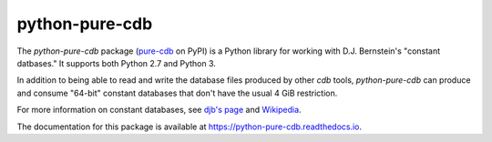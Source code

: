 python-pure-cdb
===============

.. image:: https://travis-ci.com/bbayles/python-pure-cdb.svg?branch=master
    :target: https://travis-ci.com/bbayles/python-pure-cdb

.. image:: https://readthedocs.org/projects/python-pure-cdb/badge/?version=latest
    :target: https://python-pure-cdb.readthedocs.io/en/latest/?badge=latest

The `python-pure-cdb` package (`pure-cdb <https://pypi.org/project/pure-cdb/>`_ on PyPI)
is a Python library for working with D.J. Bernstein's "constant datbases."
It supports both Python 2.7 and Python 3.

In addition to being able to read and write the database files produced by
other `cdb` tools, `python-pure-cdb` can produce and consume "64-bit"
constant databases that don't have the usual 4 GiB restriction.

For more information on constant databases, see `djb's page <https://cr.yp.to/cdb.html>`_
and `Wikipedia <https://en.wikipedia.org/wiki/Cdb_(software)>`_.

The documentation for this package is available at
`https://python-pure-cdb.readthedocs.io <https://python-pure-cdb.readthedocs.io>`_.
